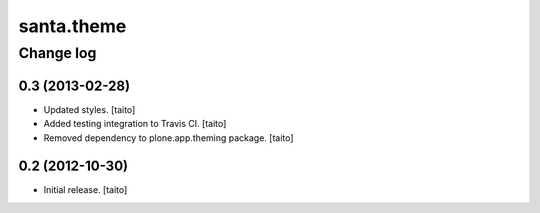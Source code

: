 ===========
santa.theme
===========

Change log
----------

0.3 (2013-02-28)
================

- Updated styles. [taito]
- Added testing integration to Travis CI. [taito]
- Removed dependency to plone.app.theming package. [taito]

0.2 (2012-10-30)
================

- Initial release. [taito]